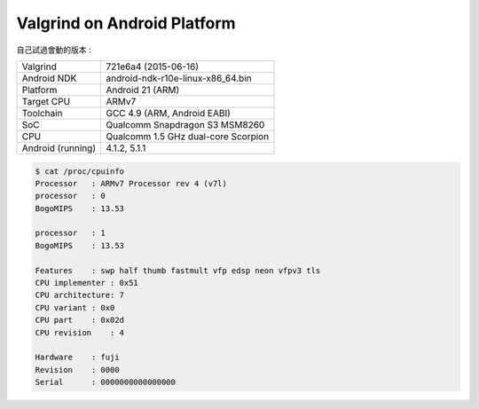 ========================================
Valgrind on Android Platform
========================================

自己試過會動的版本 :

+-------------------+-------------------------------------+
| Valgrind          | 721e6a4 (2015-06-16)                |
+-------------------+-------------------------------------+
| Android NDK       | android-ndk-r10e-linux-x86_64.bin   |
+-------------------+-------------------------------------+
| Platform          | Android 21 (ARM)                    |
+-------------------+-------------------------------------+
| Target CPU        | ARMv7                               |
+-------------------+-------------------------------------+
| Toolchain         | GCC 4.9 (ARM, Android EABI)         |
+-------------------+-------------------------------------+
| SoC               | Qualcomm Snapdragon S3 MSM8260      |
+-------------------+-------------------------------------+
| CPU               | Qualcomm 1.5 GHz dual-core Scorpion |
+-------------------+-------------------------------------+
| Android (running) | 4.1.2, 5.1.1                        |
+-------------------+-------------------------------------+

.. code-block:: sh

    $ cat /proc/cpuinfo
    Processor   : ARMv7 Processor rev 4 (v7l)
    processor   : 0
    BogoMIPS    : 13.53

    processor   : 1
    BogoMIPS    : 13.53

    Features    : swp half thumb fastmult vfp edsp neon vfpv3 tls
    CPU implementer : 0x51
    CPU architecture: 7
    CPU variant : 0x0
    CPU part    : 0x02d
    CPU revision    : 4

    Hardware    : fuji
    Revision    : 0000
    Serial      : 0000000000000000
